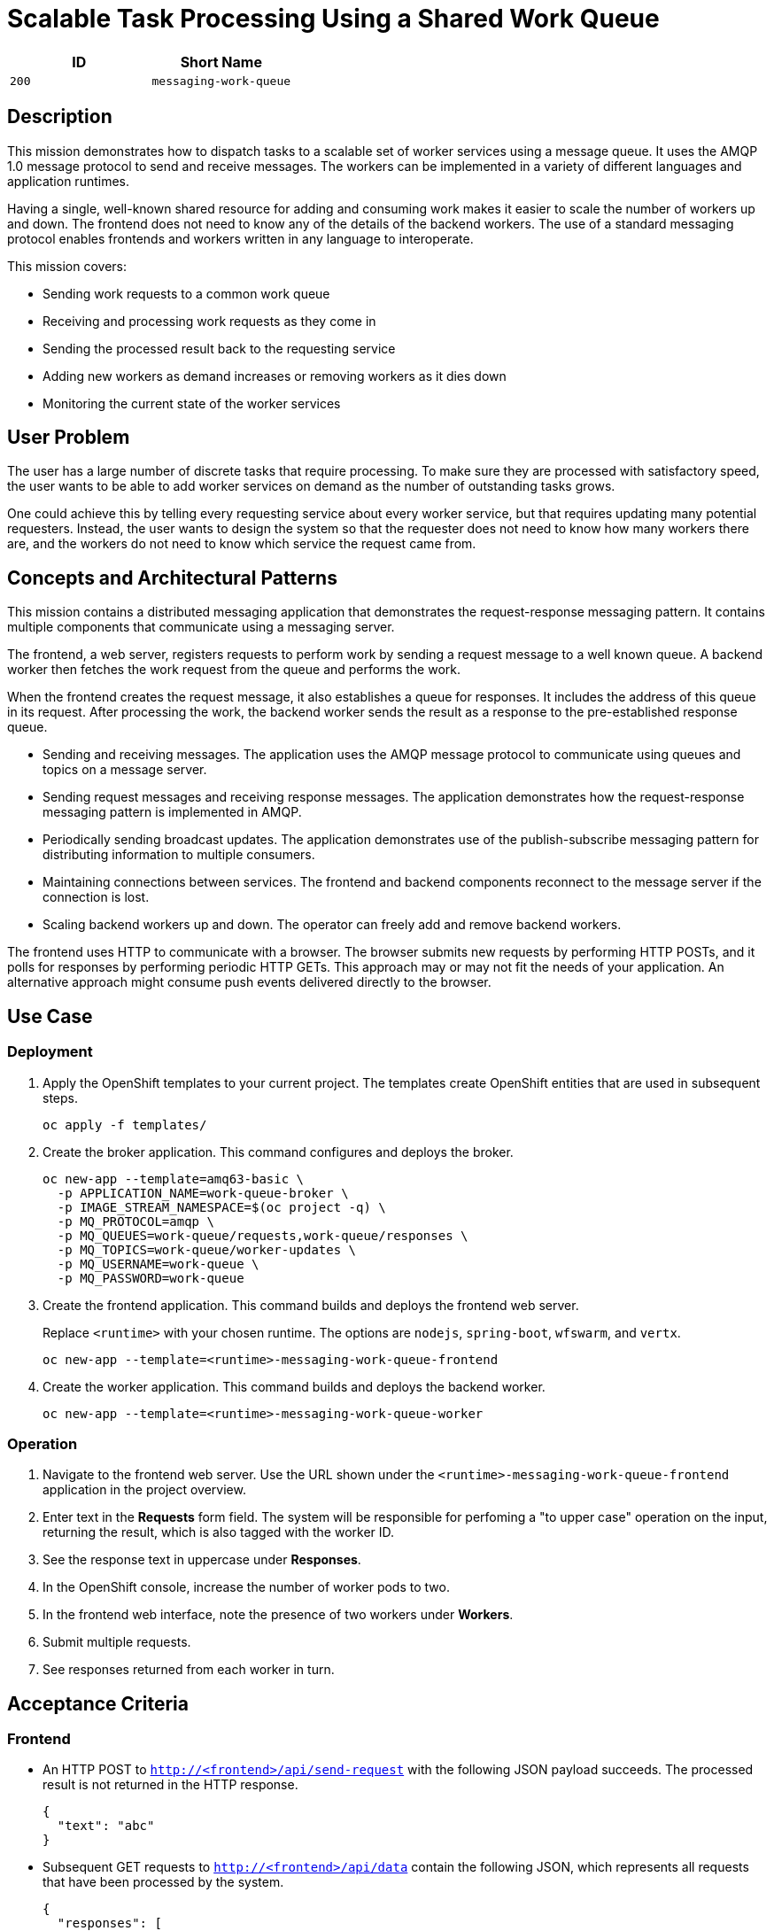 = Scalable Task Processing Using a Shared Work Queue

:toc:

[options="header"]
|=== 
| ID | Short Name
| `200` | `messaging-work-queue`
|===

== Description

This mission demonstrates how to dispatch tasks to a scalable set of
worker services using a message queue.  It uses the AMQP 1.0 message
protocol to send and receive messages.  The workers can be implemented
in a variety of different languages and application runtimes.

Having a single, well-known shared resource for adding and consuming
work makes it easier to scale the number of workers up and down.  The
frontend does not need to know any of the details of the backend
workers.  The use of a standard messaging protocol enables frontends
and workers written in any language to interoperate.

This mission covers:

* Sending work requests to a common work queue
* Receiving and processing work requests as they come in
* Sending the processed result back to the requesting service
* Adding new workers as demand increases or removing workers as it dies down
* Monitoring the current state of the worker services

== User Problem

The user has a large number of discrete tasks that require processing.
To make sure they are processed with satisfactory speed, the user
wants to be able to add worker services on demand as the number of
outstanding tasks grows.

One could achieve this by telling every requesting service about every
worker service, but that requires updating many potential requesters.
Instead, the user wants to design the system so that the requester
does not need to know how many workers there are, and the workers do
not need to know which service the request came from.

== Concepts and Architectural Patterns

This mission contains a distributed messaging application that
demonstrates the request-response messaging pattern. It contains
multiple components that communicate using a messaging server.

The frontend, a web server, registers requests to perform work by
sending a request message to a well known queue.  A backend worker
then fetches the work request from the queue and performs the work.

When the frontend creates the request message, it also establishes a
queue for responses.  It includes the address of this queue in its
request.  After processing the work, the backend worker sends the
result as a response to the pre-established response queue.

* Sending and receiving messages.  The application uses the AMQP
  message protocol to communicate using queues and topics on a message
  server.

* Sending request messages and receiving response messages.  The
  application demonstrates how the request-response messaging pattern
  is implemented in AMQP.

* Periodically sending broadcast updates.  The application
  demonstrates use of the publish-subscribe messaging pattern for
  distributing information to multiple consumers.

* Maintaining connections between services.  The frontend and backend
  components reconnect to the message server if the connection is
  lost.

* Scaling backend workers up and down.  The operator can freely add
  and remove backend workers.

The frontend uses HTTP to communicate with a browser.  The browser
submits new requests by performing HTTP POSTs, and it polls for
responses by performing periodic HTTP GETs.  This approach may or may
not fit the needs of your application.  An alternative approach might
consume push events delivered directly to the browser.

== Use Case

=== Deployment

. Apply the OpenShift templates to your current project.  The
  templates create OpenShift entities that are used in subsequent
  steps.
+
[source, shell]
----
oc apply -f templates/
----

. Create the broker application.  This command configures and deploys
  the broker.
+
[source, shell]
----
oc new-app --template=amq63-basic \
  -p APPLICATION_NAME=work-queue-broker \
  -p IMAGE_STREAM_NAMESPACE=$(oc project -q) \
  -p MQ_PROTOCOL=amqp \
  -p MQ_QUEUES=work-queue/requests,work-queue/responses \
  -p MQ_TOPICS=work-queue/worker-updates \
  -p MQ_USERNAME=work-queue \
  -p MQ_PASSWORD=work-queue
----

. Create the frontend application.  This command builds and deploys
  the frontend web server.
+
Replace `<runtime>` with your chosen runtime.  The options are
`nodejs`, `spring-boot`, `wfswarm`, and `vertx`.
+
[source, shell]
----
oc new-app --template=<runtime>-messaging-work-queue-frontend
----

. Create the worker application.  This command builds and deploys the
  backend worker.
+
[source, shell]
----
oc new-app --template=<runtime>-messaging-work-queue-worker
----

=== Operation

. Navigate to the frontend web server.  Use the URL shown under the
  `<runtime>-messaging-work-queue-frontend` application in the project
  overview.

. Enter text in the *Requests* form field.  The system will be responsible 
for perfoming a "to upper case" operation on the input, returning the result, which 
is also tagged with the worker ID.

. See the response text in uppercase under *Responses*.

. In the OpenShift console, increase the number of worker pods to two.

. In the frontend web interface, note the presence of two workers
  under *Workers*.

. Submit multiple requests.

. See responses returned from each worker in turn.

== Acceptance Criteria

=== Frontend

* An HTTP POST to `http://<frontend>/api/send-request` with the
  following JSON payload succeeds.  The processed result is not
  returned in the HTTP response.
+
[source, json]
----
{
  "text": "abc"
}
----

* Subsequent GET requests to `http://<frontend>/api/data` contain the
  following JSON, which represents all requests that have been
  processed by the system.
+
[source, json]
----
{
  "responses": [
    {
      "workerId": "vertx-worker-d423",
      "text": "ABC"
    },
    {
      "workerId": "nodejs-worker-7f4a",
      "text": "XYZ"
    }
  ]
  ...
}
----

* Workers send periodic status updates to the frontend.  Their current
  status is also represented in JSON returned from
  `http://<frontend>/api/data`.
+
[source, json]
----
{
  ...
  "workers": {
    "vertx-worker-d423": {
      "timestamp": 1529684986,
      "requestsProcessed": 100
    },
    "nodejs-worker-7f4a": {
      "timestamp": 1529684986,
      "requestsProcessed": 99
    }
  ]
}
----

=== Queues and Topics

All queues and topics use the prefix `work-queue` to avoid collisions
with any other applications using the broker.

* Queue `work-queue/requests`

* Topic `work-queue/worker-updates`

Some runtime environments do not allow for creation of dynamic reply
queues.  In these cases, a queue named `work-queue/responses` is used.

* Queue `work-queue/responses`

=== Worker IDs

Worker IDs take the form `worker-<runtime>-<four-digit-unique-ID>`,
where `<runtime>` is one of `nodejs`, `spring`, `wfswarm`, or
`vertx`. Examples:

* `worker-nodejs-4d78`
* `worker-wfswarm-18ac`
* `worker-spring-dc7e`

=== Request Message Format

On receiving user input, the frontend sends a request message to the
`work-queue/requests` queue.  Workers consume new requests from the
queue.

The request message must have the following elements.

* Property `reply-to`: Either a dynamically generated reply queue (if
  possible) or `work-queue/responses` (AMQP string)

* Body: Text supplied by the user (AMQP string)

=== Response Message Format

After processing a request, the worker sends a response message to the
queue indicated by the `reply-to` property of the request message.

The response message must have the following elements.

* Application property `workerId`: The worker ID (AMQP string)

* Body: The user text after processing (AMQP string)

=== Worker Update Message Format

Workers send update messages every five seconds to the
`work-queue/worker-updates` topic.  The frontend subscribes to the
topic and keeps the latest status for each worker.

The update message must have the following elements.

* Application property `timestamp`: The current time in milliseconds
  (AMQP long)

* Application property `workerId`: The worker ID (AMQP string)

* Application property `requestsProcessed`: The total number of
  requests processed (AMQP long)

== Integration Requirements

== Tags

== Notes

Node.js booster - <https://github.com/ssorj/nodejs-messaging-work-queue>

Spring Boot booster - <https://github.com/gytis/spring-boot-messaging-booster>

WildFly Swarm booster - <https://github.com/ssorj/wfswarm-messaging-work-queue>

Vert.x booster - <https://github.com/ssorj/vertx-messaging-work-queue-booster>

// unchecked = &#x2610;
// checked = &#x2611;
